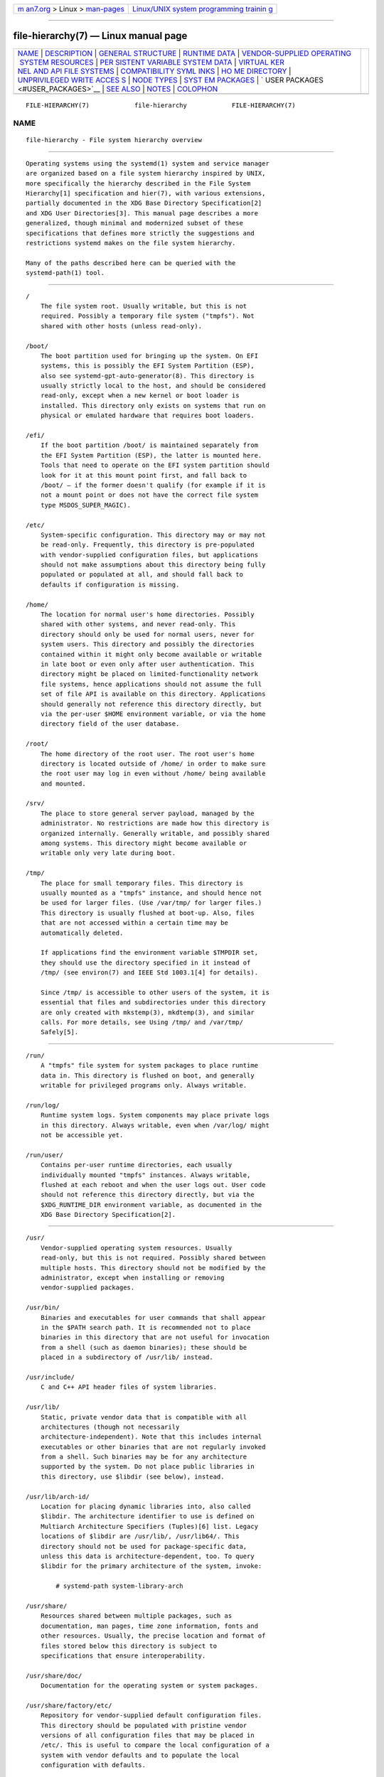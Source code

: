 .. container:: page-top

.. container:: nav-bar

   +----------------------------------+----------------------------------+
   | `m                               | `Linux/UNIX system programming   |
   | an7.org <../../../index.html>`__ | trainin                          |
   | > Linux >                        | g <http://man7.org/training/>`__ |
   | `man-pages <../index.html>`__    |                                  |
   +----------------------------------+----------------------------------+

--------------

file-hierarchy(7) — Linux manual page
=====================================

+-----------------------------------+-----------------------------------+
| `NAME <#NAME>`__ \|               |                                   |
| `DESCRIPTION <#DESCRIPTION>`__ \| |                                   |
| `GENERAL                          |                                   |
| STRUCTURE <#GENERAL_STRUCTURE>`__ |                                   |
| \|                                |                                   |
| `RUNTIME DATA <#RUNTIME_DATA>`__  |                                   |
| \|                                |                                   |
| `VENDOR-SUPPLIED OPERATING        |                                   |
|  SYSTEM RESOURCES <#VENDOR-SUPPLI |                                   |
| ED_OPERATING_SYSTEM_RESOURCES>`__ |                                   |
| \|                                |                                   |
| `PER                              |                                   |
| SISTENT VARIABLE SYSTEM DATA <#PE |                                   |
| RSISTENT_VARIABLE_SYSTEM_DATA>`__ |                                   |
| \|                                |                                   |
| `VIRTUAL KER                      |                                   |
| NEL AND API FILE SYSTEMS <#VIRTUA |                                   |
| L_KERNEL_AND_API_FILE_SYSTEMS>`__ |                                   |
| \|                                |                                   |
| `COMPATIBILITY SYML               |                                   |
| INKS <#COMPATIBILITY_SYMLINKS>`__ |                                   |
| \|                                |                                   |
| `HO                               |                                   |
| ME DIRECTORY <#HOME_DIRECTORY>`__ |                                   |
| \|                                |                                   |
| `UNPRIVILEGED WRITE ACCES         |                                   |
| S <#UNPRIVILEGED_WRITE_ACCESS>`__ |                                   |
| \| `NODE TYPES <#NODE_TYPES>`__   |                                   |
| \|                                |                                   |
| `SYST                             |                                   |
| EM PACKAGES <#SYSTEM_PACKAGES>`__ |                                   |
| \|                                |                                   |
| `                                 |                                   |
| USER PACKAGES <#USER_PACKAGES>`__ |                                   |
| \| `SEE ALSO <#SEE_ALSO>`__ \|    |                                   |
| `NOTES <#NOTES>`__ \|             |                                   |
| `COLOPHON <#COLOPHON>`__          |                                   |
+-----------------------------------+-----------------------------------+
| .. container:: man-search-box     |                                   |
+-----------------------------------+-----------------------------------+

::

   FILE-HIERARCHY(7)            file-hierarchy            FILE-HIERARCHY(7)

NAME
-------------------------------------------------

::

          file-hierarchy - File system hierarchy overview


---------------------------------------------------------------

::

          Operating systems using the systemd(1) system and service manager
          are organized based on a file system hierarchy inspired by UNIX,
          more specifically the hierarchy described in the File System
          Hierarchy[1] specification and hier(7), with various extensions,
          partially documented in the XDG Base Directory Specification[2]
          and XDG User Directories[3]. This manual page describes a more
          generalized, though minimal and modernized subset of these
          specifications that defines more strictly the suggestions and
          restrictions systemd makes on the file system hierarchy.

          Many of the paths described here can be queried with the
          systemd-path(1) tool.


---------------------------------------------------------------------------

::

          /
              The file system root. Usually writable, but this is not
              required. Possibly a temporary file system ("tmpfs"). Not
              shared with other hosts (unless read-only).

          /boot/
              The boot partition used for bringing up the system. On EFI
              systems, this is possibly the EFI System Partition (ESP),
              also see systemd-gpt-auto-generator(8). This directory is
              usually strictly local to the host, and should be considered
              read-only, except when a new kernel or boot loader is
              installed. This directory only exists on systems that run on
              physical or emulated hardware that requires boot loaders.

          /efi/
              If the boot partition /boot/ is maintained separately from
              the EFI System Partition (ESP), the latter is mounted here.
              Tools that need to operate on the EFI system partition should
              look for it at this mount point first, and fall back to
              /boot/ — if the former doesn't qualify (for example if it is
              not a mount point or does not have the correct file system
              type MSDOS_SUPER_MAGIC).

          /etc/
              System-specific configuration. This directory may or may not
              be read-only. Frequently, this directory is pre-populated
              with vendor-supplied configuration files, but applications
              should not make assumptions about this directory being fully
              populated or populated at all, and should fall back to
              defaults if configuration is missing.

          /home/
              The location for normal user's home directories. Possibly
              shared with other systems, and never read-only. This
              directory should only be used for normal users, never for
              system users. This directory and possibly the directories
              contained within it might only become available or writable
              in late boot or even only after user authentication. This
              directory might be placed on limited-functionality network
              file systems, hence applications should not assume the full
              set of file API is available on this directory. Applications
              should generally not reference this directory directly, but
              via the per-user $HOME environment variable, or via the home
              directory field of the user database.

          /root/
              The home directory of the root user. The root user's home
              directory is located outside of /home/ in order to make sure
              the root user may log in even without /home/ being available
              and mounted.

          /srv/
              The place to store general server payload, managed by the
              administrator. No restrictions are made how this directory is
              organized internally. Generally writable, and possibly shared
              among systems. This directory might become available or
              writable only very late during boot.

          /tmp/
              The place for small temporary files. This directory is
              usually mounted as a "tmpfs" instance, and should hence not
              be used for larger files. (Use /var/tmp/ for larger files.)
              This directory is usually flushed at boot-up. Also, files
              that are not accessed within a certain time may be
              automatically deleted.

              If applications find the environment variable $TMPDIR set,
              they should use the directory specified in it instead of
              /tmp/ (see environ(7) and IEEE Std 1003.1[4] for details).

              Since /tmp/ is accessible to other users of the system, it is
              essential that files and subdirectories under this directory
              are only created with mkstemp(3), mkdtemp(3), and similar
              calls. For more details, see Using /tmp/ and /var/tmp/
              Safely[5].


-----------------------------------------------------------------

::

          /run/
              A "tmpfs" file system for system packages to place runtime
              data in. This directory is flushed on boot, and generally
              writable for privileged programs only. Always writable.

          /run/log/
              Runtime system logs. System components may place private logs
              in this directory. Always writable, even when /var/log/ might
              not be accessible yet.

          /run/user/
              Contains per-user runtime directories, each usually
              individually mounted "tmpfs" instances. Always writable,
              flushed at each reboot and when the user logs out. User code
              should not reference this directory directly, but via the
              $XDG_RUNTIME_DIR environment variable, as documented in the
              XDG Base Directory Specification[2].


-----------------------------------------------------------------------------------------------------------------------------

::

          /usr/
              Vendor-supplied operating system resources. Usually
              read-only, but this is not required. Possibly shared between
              multiple hosts. This directory should not be modified by the
              administrator, except when installing or removing
              vendor-supplied packages.

          /usr/bin/
              Binaries and executables for user commands that shall appear
              in the $PATH search path. It is recommended not to place
              binaries in this directory that are not useful for invocation
              from a shell (such as daemon binaries); these should be
              placed in a subdirectory of /usr/lib/ instead.

          /usr/include/
              C and C++ API header files of system libraries.

          /usr/lib/
              Static, private vendor data that is compatible with all
              architectures (though not necessarily
              architecture-independent). Note that this includes internal
              executables or other binaries that are not regularly invoked
              from a shell. Such binaries may be for any architecture
              supported by the system. Do not place public libraries in
              this directory, use $libdir (see below), instead.

          /usr/lib/arch-id/
              Location for placing dynamic libraries into, also called
              $libdir. The architecture identifier to use is defined on
              Multiarch Architecture Specifiers (Tuples)[6] list. Legacy
              locations of $libdir are /usr/lib/, /usr/lib64/. This
              directory should not be used for package-specific data,
              unless this data is architecture-dependent, too. To query
              $libdir for the primary architecture of the system, invoke:

                  # systemd-path system-library-arch

          /usr/share/
              Resources shared between multiple packages, such as
              documentation, man pages, time zone information, fonts and
              other resources. Usually, the precise location and format of
              files stored below this directory is subject to
              specifications that ensure interoperability.

          /usr/share/doc/
              Documentation for the operating system or system packages.

          /usr/share/factory/etc/
              Repository for vendor-supplied default configuration files.
              This directory should be populated with pristine vendor
              versions of all configuration files that may be placed in
              /etc/. This is useful to compare the local configuration of a
              system with vendor defaults and to populate the local
              configuration with defaults.

          /usr/share/factory/var/
              Similar to /usr/share/factory/etc/, but for vendor versions
              of files in the variable, persistent data directory /var/.


-------------------------------------------------------------------------------------------------------

::

          /var/
              Persistent, variable system data. Must be writable. This
              directory might be pre-populated with vendor-supplied data,
              but applications should be able to reconstruct necessary
              files and directories in this subhierarchy should they be
              missing, as the system might start up without this directory
              being populated. Persistency is recommended, but optional, to
              support ephemeral systems. This directory might become
              available or writable only very late during boot. Components
              that are required to operate during early boot hence shall
              not unconditionally rely on this directory.

          /var/cache/
              Persistent system cache data. System components may place
              non-essential data in this directory. Flushing this directory
              should have no effect on operation of programs, except for
              increased runtimes necessary to rebuild these caches.

          /var/lib/
              Persistent system data. System components may place private
              data in this directory.

          /var/log/
              Persistent system logs. System components may place private
              logs in this directory, though it is recommended to do most
              logging via the syslog(3) and sd_journal_print(3) calls.

          /var/spool/
              Persistent system spool data, such as printer or mail queues.

          /var/tmp/
              The place for larger and persistent temporary files. In
              contrast to /tmp/, this directory is usually mounted from a
              persistent physical file system and can thus accept larger
              files. (Use /tmp/ for small ephemeral files.) This directory
              is generally not flushed at boot-up, but time-based cleanup
              of files that have not been accessed for a certain time is
              applied.

              If applications find the environment variable $TMPDIR set,
              they should use the directory specified in it instead of
              /var/tmp/ (see environ(7) for details).

              The same security restrictions as with /tmp/ apply:
              mkstemp(3), mkdtemp(3), and similar calls should be used. For
              further details about this directory, see Using /tmp/ and
              /var/tmp/ Safely[5].


---------------------------------------------------------------------------------------------------------------

::

          /dev/
              The root directory for device nodes. Usually, this directory
              is mounted as a "devtmpfs" instance, but might be of a
              different type in sandboxed/containerized setups. This
              directory is managed jointly by the kernel and
              systemd-udevd(8), and should not be written to by other
              components. A number of special purpose virtual file systems
              might be mounted below this directory.

          /dev/shm/
              Place for POSIX shared memory segments, as created via
              shm_open(3). This directory is flushed on boot, and is a
              "tmpfs" file system. Since all users have write access to
              this directory, special care should be taken to avoid name
              clashes and vulnerabilities. For normal users, shared memory
              segments in this directory are usually deleted when the user
              logs out. Usually, it is a better idea to use memory mapped
              files in /run/ (for system programs) or $XDG_RUNTIME_DIR (for
              user programs) instead of POSIX shared memory segments, since
              these directories are not world-writable and hence not
              vulnerable to security-sensitive name clashes.

          /proc/
              A virtual kernel file system exposing the process list and
              other functionality. This file system is mostly an API to
              interface with the kernel and not a place where normal files
              may be stored. For details, see proc(5). A number of special
              purpose virtual file systems might be mounted below this
              directory.

          /proc/sys/
              A hierarchy below /proc/ that exposes a number of kernel
              tunables. The primary way to configure the settings in this
              API file tree is via sysctl.d(5) files. In
              sandboxed/containerized setups, this directory is generally
              mounted read-only.

          /sys/
              A virtual kernel file system exposing discovered devices and
              other functionality. This file system is mostly an API to
              interface with the kernel and not a place where normal files
              may be stored. In sandboxed/containerized setups, this
              directory is generally mounted read-only. A number of special
              purpose virtual file systems might be mounted below this
              directory.


-------------------------------------------------------------------------------------

::

          /bin/, /sbin/, /usr/sbin/
              These compatibility symlinks point to /usr/bin/, ensuring
              that scripts and binaries referencing these legacy paths
              correctly find their binaries.

          /lib/
              This compatibility symlink points to /usr/lib/, ensuring that
              programs referencing this legacy path correctly find their
              resources.

          /lib64/
              On some architecture ABIs, this compatibility symlink points
              to $libdir, ensuring that binaries referencing this legacy
              path correctly find their dynamic loader. This symlink only
              exists on architectures whose ABI places the dynamic loader
              in this path.

          /var/run/
              This compatibility symlink points to /run/, ensuring that
              programs referencing this legacy path correctly find their
              runtime data.


---------------------------------------------------------------------

::

          User applications may want to place files and directories in the
          user's home directory. They should follow the following basic
          structure. Note that some of these directories are also
          standardized (though more weakly) by the XDG Base Directory
          Specification[2]. Additional locations for high-level user
          resources are defined by xdg-user-dirs[3].

          ~/.cache/
              Persistent user cache data. User programs may place
              non-essential data in this directory. Flushing this directory
              should have no effect on operation of programs, except for
              increased runtimes necessary to rebuild these caches. If an
              application finds $XDG_CACHE_HOME set, it should use the
              directory specified in it instead of this directory.

          ~/.config/
              Application configuration and state. When a new user is
              created, this directory will be empty or not exist at all.
              Applications should fall back to defaults should their
              configuration or state in this directory be missing. If an
              application finds $XDG_CONFIG_HOME set, it should use the
              directory specified in it instead of this directory.

          ~/.local/bin/
              Executables that shall appear in the user's $PATH search
              path. It is recommended not to place executables in this
              directory that are not useful for invocation from a shell;
              these should be placed in a subdirectory of ~/.local/lib/
              instead. Care should be taken when placing
              architecture-dependent binaries in this place, which might be
              problematic if the home directory is shared between multiple
              hosts with different architectures.

          ~/.local/lib/
              Static, private vendor data that is compatible with all
              architectures.

          ~/.local/lib/arch-id/
              Location for placing public dynamic libraries. The
              architecture identifier to use is defined on Multiarch
              Architecture Specifiers (Tuples)[6] list.

          ~/.local/share/
              Resources shared between multiple packages, such as fonts or
              artwork. Usually, the precise location and format of files
              stored below this directory is subject to specifications that
              ensure interoperability. If an application finds
              $XDG_DATA_HOME set, it should use the directory specified in
              it instead of this directory.


-------------------------------------------------------------------------------------------

::

          Unprivileged processes generally lack write access to most of the
          hierarchy.

          The exceptions for normal users are /tmp/, /var/tmp/, /dev/shm/,
          as well as the home directory $HOME (usually found below /home/)
          and the runtime directory $XDG_RUNTIME_DIR (found below
          /run/user/) of the user, which are all writable.

          For unprivileged system processes, only /tmp/, /var/tmp/ and
          /dev/shm/ are writable. If an unprivileged system process needs a
          private writable directory in /var/ or /run/, it is recommended
          to either create it before dropping privileges in the daemon
          code, to create it via tmpfiles.d(5) fragments during boot, or
          via the StateDirectory= and RuntimeDirectory= directives of
          service units (see systemd.unit(5) for details).

          /tmp/, /var/tmp/ and /dev/shm/ should be mounted nosuid and
          nodev, which means that set-user-id mode and character or block
          special devices are not interpreted on those file systems. In
          general it is not possible to mount them noexec, because various
          programs use those directories for dynamically generated or
          optimized code, and with that flag those use cases would break.
          Using this flag is OK on special-purpose installations or systems
          where all software that may be installed is known and doesn't
          require such functionality. See the discussion of
          nosuid/nodev/noexec in mount(8) and PROT_EXEC in mmap(2).


-------------------------------------------------------------

::

          Unix file systems support different types of file nodes,
          including regular files, directories, symlinks, character and
          block device nodes, sockets and FIFOs.

          It is strongly recommended that /dev/ is the only location below
          which device nodes shall be placed. Similarly, /run/ shall be the
          only location to place sockets and FIFOs. Regular files,
          directories and symlinks may be used in all directories.


-----------------------------------------------------------------------

::

          Developers of system packages should follow strict rules when
          placing their files in the file system. The following table lists
          recommended locations for specific types of files supplied by the
          vendor.

          Table 1. System package vendor files locations
          ┌──────────────────────────┬──────────────────────────┐
          │Directory                 │ Purpose                  │
          ├──────────────────────────┼──────────────────────────┤
          │/usr/bin/                 │ Package executables that │
          │                          │ shall appear in the      │
          │                          │ $PATH executable search  │
          │                          │ path, compiled for any   │
          │                          │ of the supported         │
          │                          │ architectures compatible │
          │                          │ with the operating       │
          │                          │ system. It is not        │
          │                          │ recommended to place     │
          │                          │ internal binaries or     │
          │                          │ binaries that are not    │
          │                          │ commonly invoked from    │
          │                          │ the shell in this        │
          │                          │ directory, such as       │
          │                          │ daemon binaries. As this │
          │                          │ directory is shared with │
          │                          │ most other packages of   │
          │                          │ the system, special care │
          │                          │ should be taken to pick  │
          │                          │ unique names for files   │
          │                          │ placed here, that are    │
          │                          │ unlikely to clash with   │
          │                          │ other package's files.   │
          ├──────────────────────────┼──────────────────────────┤
          │/usr/lib/arch-id/         │ Public shared libraries  │
          │                          │ of the package. As       │
          │                          │ above, be careful with   │
          │                          │ using too generic names, │
          │                          │ and pick unique names    │
          │                          │ for your libraries to    │
          │                          │ place here to avoid name │
          │                          │ clashes.                 │
          ├──────────────────────────┼──────────────────────────┤
          │/usr/lib/package/         │ Private static vendor    │
          │                          │ resources of the         │
          │                          │ package, including       │
          │                          │ private binaries and     │
          │                          │ libraries, or any other  │
          │                          │ kind of read-only vendor │
          │                          │ data.                    │
          ├──────────────────────────┼──────────────────────────┤
          │/usr/lib/arch-id/package/ │ Private other vendor     │
          │                          │ resources of the package │
          │                          │ that are                 │
          │                          │ architecture-specific    │
          │                          │ and cannot be shared     │
          │                          │ between architectures.   │
          │                          │ Note that this generally │
          │                          │ does not include private │
          │                          │ executables since        │
          │                          │ binaries of a specific   │
          │                          │ architecture may be      │
          │                          │ freely invoked from any  │
          │                          │ other supported system   │
          │                          │ architecture.            │
          ├──────────────────────────┼──────────────────────────┤
          │/usr/include/package/     │ Public C/C++ APIs of     │
          │                          │ public shared libraries  │
          │                          │ of the package.          │
          └──────────────────────────┴──────────────────────────┘

          Additional static vendor files may be installed in the
          /usr/share/ hierarchy to the locations defined by the various
          relevant specifications.

          The following directories shall be used by the package for local
          configuration and files created during runtime:

          Table 2. System package variable files locations
          ┌────────────────────┬──────────────────────────┐
          │Directory           │ Purpose                  │
          ├────────────────────┼──────────────────────────┤
          │/etc/package/       │ System-specific          │
          │                    │ configuration for the    │
          │                    │ package. It is           │
          │                    │ recommended to default   │
          │                    │ to safe fallbacks if     │
          │                    │ this configuration is    │
          │                    │ missing, if this is      │
          │                    │ possible. Alternatively, │
          │                    │ a tmpfiles.d(5) fragment │
          │                    │ may be used to copy or   │
          │                    │ symlink the necessary    │
          │                    │ files and directories    │
          │                    │ from /usr/share/factory/ │
          │                    │ during boot, via the "L" │
          │                    │ or "C" directives.       │
          ├────────────────────┼──────────────────────────┤
          │/run/package/       │ Runtime data for the     │
          │                    │ package. Packages must   │
          │                    │ be able to create the    │
          │                    │ necessary subdirectories │
          │                    │ in this tree on their    │
          │                    │ own, since the directory │
          │                    │ is flushed automatically │
          │                    │ on boot. Alternatively,  │
          │                    │ a tmpfiles.d(5) fragment │
          │                    │ may be used to create    │
          │                    │ the necessary            │
          │                    │ directories during boot, │
          │                    │ or the RuntimeDirectory= │
          │                    │ directive of service     │
          │                    │ units may be used to     │
          │                    │ create them at service   │
          │                    │ startup (see             │
          │                    │ systemd.unit(5) for      │
          │                    │ details).                │
          ├────────────────────┼──────────────────────────┤
          │/run/log/package/   │ Runtime log data for the │
          │                    │ package. As above, the   │
          │                    │ package needs to make    │
          │                    │ sure to create this      │
          │                    │ directory if necessary,  │
          │                    │ as it will be flushed on │
          │                    │ every boot.              │
          ├────────────────────┼──────────────────────────┤
          │/var/cache/package/ │ Persistent cache data of │
          │                    │ the package. If this     │
          │                    │ directory is flushed,    │
          │                    │ the application should   │
          │                    │ work correctly on next   │
          │                    │ invocation, though       │
          │                    │ possibly slowed down due │
          │                    │ to the need to rebuild   │
          │                    │ any local cache files.   │
          │                    │ The application must be  │
          │                    │ capable of recreating    │
          │                    │ this directory should it │
          │                    │ be missing and           │
          │                    │ necessary. To create an  │
          │                    │ empty directory, a       │
          │                    │ tmpfiles.d(5) fragment   │
          │                    │ or the CacheDirectory=   │
          │                    │ directive of service     │
          │                    │ units (see               │
          │                    │ systemd.unit(5)) may be  │
          │                    │ used.                    │
          ├────────────────────┼──────────────────────────┤
          │/var/lib/package/   │ Persistent private data  │
          │                    │ of the package. This is  │
          │                    │ the primary place to put │
          │                    │ persistent data that     │
          │                    │ does not fall into the   │
          │                    │ other categories listed. │
          │                    │ Packages should be able  │
          │                    │ to create the necessary  │
          │                    │ subdirectories in this   │
          │                    │ tree on their own, since │
          │                    │ the directory might be   │
          │                    │ missing on boot. To      │
          │                    │ create an empty          │
          │                    │ directory, a             │
          │                    │ tmpfiles.d(5) fragment   │
          │                    │ or the StateDirectory=   │
          │                    │ directive of service     │
          │                    │ units (see               │
          │                    │ systemd.unit(5)) may be  │
          │                    │ used.                    │
          ├────────────────────┼──────────────────────────┤
          │/var/log/package/   │ Persistent log data of   │
          │                    │ the package. As above,   │
          │                    │ the package should make  │
          │                    │ sure to create this      │
          │                    │ directory if necessary,  │
          │                    │ possibly using           │
          │                    │ tmpfiles.d(5) or         │
          │                    │ LogsDirectory= (see      │
          │                    │ systemd.unit(5)), as it  │
          │                    │ might be missing.        │
          ├────────────────────┼──────────────────────────┤
          │/var/spool/package/ │ Persistent spool/queue   │
          │                    │ data of the package. As  │
          │                    │ above, the package       │
          │                    │ should make sure to      │
          │                    │ create this directory if │
          │                    │ necessary, as it might   │
          │                    │ be missing.              │
          └────────────────────┴──────────────────────────┘


-------------------------------------------------------------------

::

          Programs running in user context should follow strict rules when
          placing their own files in the user's home directory. The
          following table lists recommended locations in the home directory
          for specific types of files supplied by the vendor if the
          application is installed in the home directory. (User
          applications installed system-wide are covered by the rules
          outlined above for vendor files.)

          Table 3. Vendor package file locations under the home directory
          of the user
          ┌──────────────────────────────┬──────────────────────────┐
          │Directory                     │ Purpose                  │
          ├──────────────────────────────┼──────────────────────────┤
          │~/.local/bin/                 │ Package executables that │
          │                              │ shall appear in the      │
          │                              │ $PATH executable search  │
          │                              │ path. It is not          │
          │                              │ recommended to place     │
          │                              │ internal executables or  │
          │                              │ executables that are not │
          │                              │ commonly invoked from    │
          │                              │ the shell in this        │
          │                              │ directory, such as       │
          │                              │ daemon executables. As   │
          │                              │ this directory is shared │
          │                              │ with most other packages │
          │                              │ of the user, special     │
          │                              │ care should be taken to  │
          │                              │ pick unique names for    │
          │                              │ files placed here, that  │
          │                              │ are unlikely to clash    │
          │                              │ with other package's     │
          │                              │ files.                   │
          ├──────────────────────────────┼──────────────────────────┤
          │~/.local/lib/arch-id/         │ Public shared libraries  │
          │                              │ of the package. As       │
          │                              │ above, be careful with   │
          │                              │ using overly generic     │
          │                              │ names, and pick unique   │
          │                              │ names for your libraries │
          │                              │ to place here to avoid   │
          │                              │ name clashes.            │
          ├──────────────────────────────┼──────────────────────────┤
          │~/.local/lib/package/         │ Private, static vendor   │
          │                              │ resources of the         │
          │                              │ package, compatible with │
          │                              │ any architecture, or any │
          │                              │ other kind of read-only  │
          │                              │ vendor data.             │
          ├──────────────────────────────┼──────────────────────────┤
          │~/.local/lib/arch-id/package/ │ Private other vendor     │
          │                              │ resources of the package │
          │                              │ that are                 │
          │                              │ architecture-specific    │
          │                              │ and cannot be shared     │
          │                              │ between architectures.   │
          └──────────────────────────────┴──────────────────────────┘

          Additional static vendor files may be installed in the
          ~/.local/share/ hierarchy, mirroring the subdirectories specified
          in the section "Vendor-supplied operating system resources"
          above.

          The following directories shall be used by the package for
          per-user local configuration and files created during runtime:

          Table 4. User package variable file locations
          ┌──────────────────────────┬──────────────────────────┐
          │Directory                 │ Purpose                  │
          ├──────────────────────────┼──────────────────────────┤
          │~/.config/package/        │ User-specific            │
          │                          │ configuration and state  │
          │                          │ for the package. It is   │
          │                          │ required to default to   │
          │                          │ safe fallbacks if this   │
          │                          │ configuration is         │
          │                          │ missing.                 │
          ├──────────────────────────┼──────────────────────────┤
          │$XDG_RUNTIME_DIR/package/ │ User runtime data for    │
          │                          │ the package.             │
          ├──────────────────────────┼──────────────────────────┤
          │~/.cache/package/         │ Persistent cache data of │
          │                          │ the package. If this     │
          │                          │ directory is flushed,    │
          │                          │ the application should   │
          │                          │ work correctly on next   │
          │                          │ invocation, though       │
          │                          │ possibly slowed down due │
          │                          │ to the need to rebuild   │
          │                          │ any local cache files.   │
          │                          │ The application must be  │
          │                          │ capable of recreating    │
          │                          │ this directory should it │
          │                          │ be missing and           │
          │                          │ necessary.               │
          └──────────────────────────┴──────────────────────────┘


---------------------------------------------------------

::

          systemd(1), hier(7), systemd-path(1),
          systemd-gpt-auto-generator(8), sysctl.d(5), tmpfiles.d(5),
          pkg-config(1), systemd.unit(5)


---------------------------------------------------

::

           1. File System Hierarchy
              http://refspecs.linuxfoundation.org/FHS_3.0/fhs-3.0.html

           2. XDG Base Directory Specification
              http://standards.freedesktop.org/basedir-spec/basedir-spec-latest.html

           3. XDG User Directories
              https://www.freedesktop.org/wiki/Software/xdg-user-dirs/

           4. IEEE Std 1003.1
              http://pubs.opengroup.org/onlinepubs/9699919799/basedefs/V1_chap08.html#tag_08_03

           5. Using /tmp/ and /var/tmp/ Safely
              https://systemd.io/TEMPORARY_DIRECTORIES

           6. Multiarch Architecture Specifiers (Tuples)
              https://wiki.debian.org/Multiarch/Tuples

COLOPHON
---------------------------------------------------------

::

          This page is part of the systemd (systemd system and service
          manager) project.  Information about the project can be found at
          ⟨http://www.freedesktop.org/wiki/Software/systemd⟩.  If you have
          a bug report for this manual page, see
          ⟨http://www.freedesktop.org/wiki/Software/systemd/#bugreports⟩.
          This page was obtained from the project's upstream Git repository
          ⟨https://github.com/systemd/systemd.git⟩ on 2021-08-27.  (At that
          time, the date of the most recent commit that was found in the
          repository was 2021-08-27.)  If you discover any rendering
          problems in this HTML version of the page, or you believe there
          is a better or more up-to-date source for the page, or you have
          corrections or improvements to the information in this COLOPHON
          (which is not part of the original manual page), send a mail to
          man-pages@man7.org

   systemd 249                                            FILE-HIERARCHY(7)

--------------

Pages that refer to this page:
`systemd-path(1) <../man1/systemd-path.1.html>`__, 
`daemon(7) <../man7/daemon.7.html>`__, 
`hier(7) <../man7/hier.7.html>`__

--------------

--------------

.. container:: footer

   +-----------------------+-----------------------+-----------------------+
   | HTML rendering        |                       | |Cover of TLPI|       |
   | created 2021-08-27 by |                       |                       |
   | `Michael              |                       |                       |
   | Ker                   |                       |                       |
   | risk <https://man7.or |                       |                       |
   | g/mtk/index.html>`__, |                       |                       |
   | author of `The Linux  |                       |                       |
   | Programming           |                       |                       |
   | Interface <https:     |                       |                       |
   | //man7.org/tlpi/>`__, |                       |                       |
   | maintainer of the     |                       |                       |
   | `Linux man-pages      |                       |                       |
   | project <             |                       |                       |
   | https://www.kernel.or |                       |                       |
   | g/doc/man-pages/>`__. |                       |                       |
   |                       |                       |                       |
   | For details of        |                       |                       |
   | in-depth **Linux/UNIX |                       |                       |
   | system programming    |                       |                       |
   | training courses**    |                       |                       |
   | that I teach, look    |                       |                       |
   | `here <https://ma     |                       |                       |
   | n7.org/training/>`__. |                       |                       |
   |                       |                       |                       |
   | Hosting by `jambit    |                       |                       |
   | GmbH                  |                       |                       |
   | <https://www.jambit.c |                       |                       |
   | om/index_en.html>`__. |                       |                       |
   +-----------------------+-----------------------+-----------------------+

--------------

.. container:: statcounter

   |Web Analytics Made Easy - StatCounter|

.. |Cover of TLPI| image:: https://man7.org/tlpi/cover/TLPI-front-cover-vsmall.png
   :target: https://man7.org/tlpi/
.. |Web Analytics Made Easy - StatCounter| image:: https://c.statcounter.com/7422636/0/9b6714ff/1/
   :class: statcounter
   :target: https://statcounter.com/
